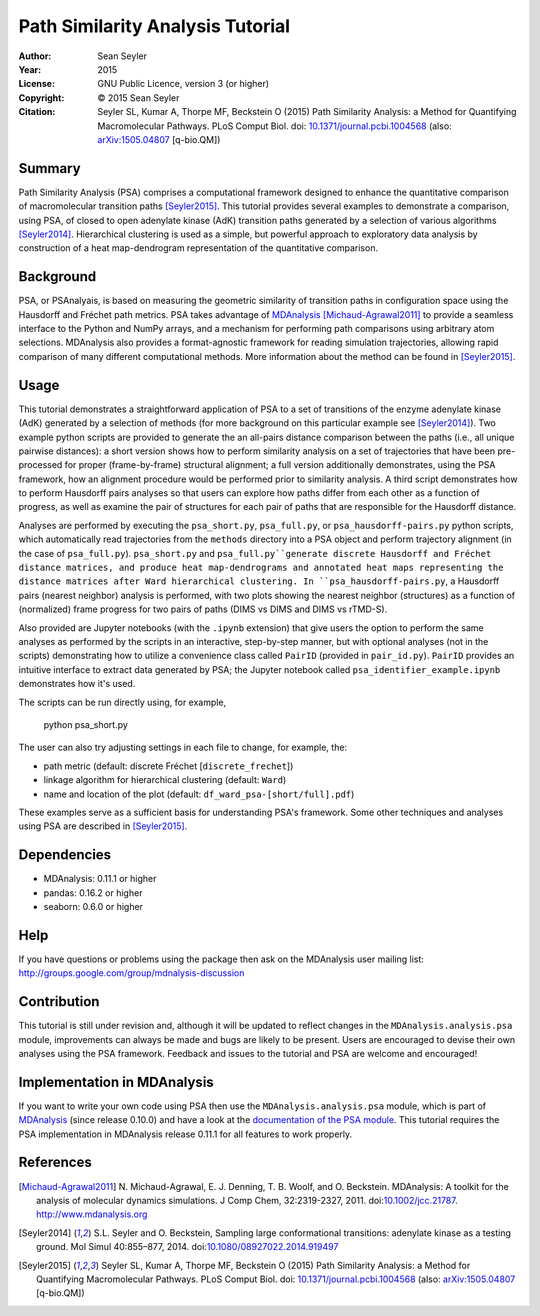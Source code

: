 .. -*- mode: rst; coding: utf-8 -*-

===================================
 Path Similarity Analysis Tutorial
===================================

|zenodo|

:Author:    Sean Seyler
:Year:      2015
:License:   GNU Public Licence, version 3 (or higher)
:Copyright: © 2015 Sean Seyler
:Citation:  Seyler SL, Kumar A, Thorpe MF, Beckstein O (2015)
            Path Similarity Analysis: a Method for Quantifying Macromolecular Pathways.
            PLoS Comput Biol. doi: `10.1371/journal.pcbi.1004568`_
            (also: `arXiv:1505.04807`_ [q-bio.QM])

.. |zenodo| image:: https://zenodo.org/badge/13219/Becksteinlab/PSAnalysisTutorial.svg
    :alt: doi: 10.5281/zenodo.17902
    :target: http://dx.doi.org/10.5281/zenodo.17902

Summary
=======

Path Similarity Analysis (PSA) comprises a computational framework designed to
enhance the quantitative comparison of macromolecular transition paths
[Seyler2015]_.  This tutorial provides several examples to demonstrate a
comparison, using PSA, of closed to open adenylate kinase (AdK) transition paths
generated by a selection of various algorithms [Seyler2014]_. Hierarchical
clustering is used as a simple, but powerful approach to exploratory data
analysis by construction of a heat map-dendrogram representation of the
quantitative comparison.


Background
==========

PSA, or PSAnalyais, is based on measuring the geometric similarity of transition
paths in configuration space using the Hausdorff and Fréchet path metrics. PSA
takes advantage of MDAnalysis_ [Michaud-Agrawal2011]_ to provide a seamless
interface to the Python and NumPy arrays, and a mechanism for performing path
comparisons using arbitrary atom selections. MDAnalysis also provides a
format-agnostic framework for reading simulation trajectories, allowing rapid
comparison of many different computational methods. More information about the
method can be found in [Seyler2015]_.


Usage
=====

This tutorial demonstrates a straightforward application of PSA to a set of
transitions of the enzyme adenylate kinase (AdK) generated by a selection of
methods (for more background on this particular example see [Seyler2014]_). Two
example python scripts are provided to generate the an all-pairs distance
comparison between the paths (i.e., all unique pairwise distances): a short
version shows how to perform similarity analysis on a set of trajectories
that have been pre-processed for proper (frame-by-frame) structural alignment;
a full version additionally demonstrates, using the PSA framework, how an
alignment procedure would be performed prior to similarity analysis. A third
script demonstrates how to perform Hausdorff pairs analyses so that users can
explore how paths differ from each other as a function of progress, as well as
examine the pair of structures for each pair of paths that are responsible for
the Hausdorff distance.

Analyses are performed by executing the ``psa_short.py``, ``psa_full.py``, or
``psa_hausdorff-pairs.py`` python scripts, which automatically read trajectories
from the ``methods`` directory into a PSA object and perform trajectory alignment
(in the case of ``psa_full.py``). ``psa_short.py`` and ``psa_full.py``generate
discrete Hausdorff and Fréchet distance matrices, and produce heat
map-dendrograms and annotated heat maps representing the distance matrices after
Ward hierarchical clustering. In ``psa_hausdorff-pairs.py``, a Hausdorff
pairs (nearest neighbor) analysis is performed, with two plots showing the
nearest neighbor (structures) as a function of (normalized) frame progress for
two pairs of paths (DIMS vs DIMS and DIMS vs rTMD-S).

Also provided are Jupyter notebooks (with the ``.ipynb`` extension) that give
users the option to perform the same analyses as performed by the scripts in an
interactive, step-by-step manner, but with optional analyses (not in the
scripts) demonstrating how to utilize a convenience class called ``PairID``
(provided in ``pair_id.py``). ``PairID`` provides an intuitive interface to
extract data generated by PSA; the Jupyter notebook called
``psa_identifier_example.ipynb`` demonstrates how it's used.

The scripts can be run directly using, for example,

    python psa_short.py

The user can also try adjusting settings in each file to change, for example,
the:

* path metric (default: discrete Fréchet [``discrete_frechet``])
* linkage algorithm for hierarchical clustering (default: ``Ward``)
* name and location of the plot (default: ``df_ward_psa-[short/full].pdf``)

These examples serve as a sufficient basis for understanding PSA's framework.
Some other techniques and analyses using PSA are described in [Seyler2015]_.


Dependencies
============

* MDAnalysis: 0.11.1 or higher
* pandas: 0.16.2 or higher
* seaborn: 0.6.0 or higher


Help
====

If you have questions or problems using the package then ask on
the MDAnalysis user mailing list:
http://groups.google.com/group/mdnalysis-discussion


Contribution
============

This tutorial is still under revision and, although it will be updated to
reflect changes in the ``MDAnalysis.analysis.psa`` module, improvements can
always be made and bugs are likely to be present. Users are encouraged to devise
their own analyses using the PSA framework. Feedback and issues to the tutorial
and PSA are welcome and encouraged!


Implementation in MDAnalysis
============================

If you want to write your own code using PSA then use the
``MDAnalysis.analysis.psa`` module, which is part of MDAnalysis_ (since release
0.10.0) and have a look at the `documentation of the PSA module`_. This tutorial
requires the PSA implementation in MDAnalysis release 0.11.1 for all features to
work properly.

.. _documentation of the PSA module: 
   http://devdocs.mdanalysis.org/documentation_pages/analysis/psa.html


References
==========

.. Links
.. -----

.. _MDAnalysis: http://www.mdanalysis.org

.. Articles
.. --------

.. [Michaud-Agrawal2011] N. Michaud-Agrawal, E. J. Denning,
   T. B. Woolf, and O. Beckstein. MDAnalysis: A toolkit for the
   analysis of molecular dynamics simulations. J Comp Chem,
   32:2319-2327, 2011. doi:`10.1002/jcc.21787`_. http://www.mdanalysis.org

.. _`10.1002/jcc.21787`: http://doi.org/10.1002/jcc.21787

.. [Seyler2014] S.L. Seyler and O. Beckstein, Sampling large conformational
   transitions: adenylate kinase as a testing ground. Mol Simul 40:855–877,
   2014. doi:`10.1080/08927022.2014.919497`_

.. _`10.1080/08927022.2014.919497`: http://dx.doi.org/10.1080/08927022.2014.919497

.. [Seyler2015] Seyler SL, Kumar A, Thorpe MF, Beckstein O (2015) Path
   Similarity Analysis: a Method for Quantifying Macromolecular Pathways.
   PLoS Comput Biol. doi: `10.1371/journal.pcbi.1004568`_ (also:
   `arXiv:1505.04807`_ [q-bio.QM])

.. _`10.1371/journal.pcbi.1004568`: http://dx.doi.org/10.1371/journal.pcbi.1004568
.. _`arXiv:1505.04807`: http://arxiv.org/abs/1505.04807
